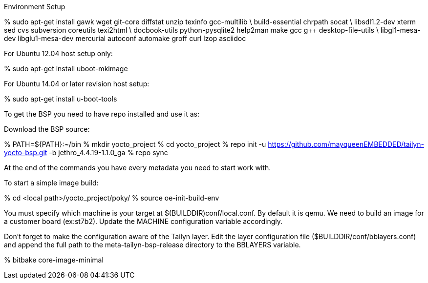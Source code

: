 Environment Setup

% sudo apt-get install gawk wget git-core diffstat unzip texinfo gcc-multilib \
 build-essential chrpath  socat \
 libsdl1.2-dev xterm  sed cvs subversion coreutils texi2html \
 docbook-utils python-pysqlite2 help2man make gcc g++ desktop-file-utils \
 libgl1-mesa-dev libglu1-mesa-dev mercurial autoconf automake groff curl lzop asciidoc

For Ubuntu 12.04 host setup only:

% sudo apt-get install uboot-mkimage

For Ubuntu 14.04 or later revision host setup:

% sudo apt-get install u-boot-tools

To get the BSP you need to have repo installed and use it as:

Download the BSP source:

% PATH=${PATH}:~/bin
% mkdir yocto_project
% cd yocto_project
% repo init -u https://github.com/mayqueenEMBEDDED/tailyn-yocto-bsp.git -b jethro_4.4.19-1.1.0_ga
% repo sync

At the end of the commands you have every metadata you need to start work with.

To start a simple image build:

% cd <local path>/yocto_project/poky/
% source oe-init-build-env

You must specify which machine is your target at $(BUILDDIR)conf/local.conf. By default it is qemu. We need to build an
image for a customer board (ex:st7b2). Update the MACHINE configuration variable accordingly.

Don’t forget to make the configuration aware of the Tailyn layer. Edit the layer configuration file ($BUILDDIR/conf/bblayers.conf) and 
append the full path to the meta-tailyn-bsp-release directory to the BBLAYERS variable.

% bitbake core-image-minimal
